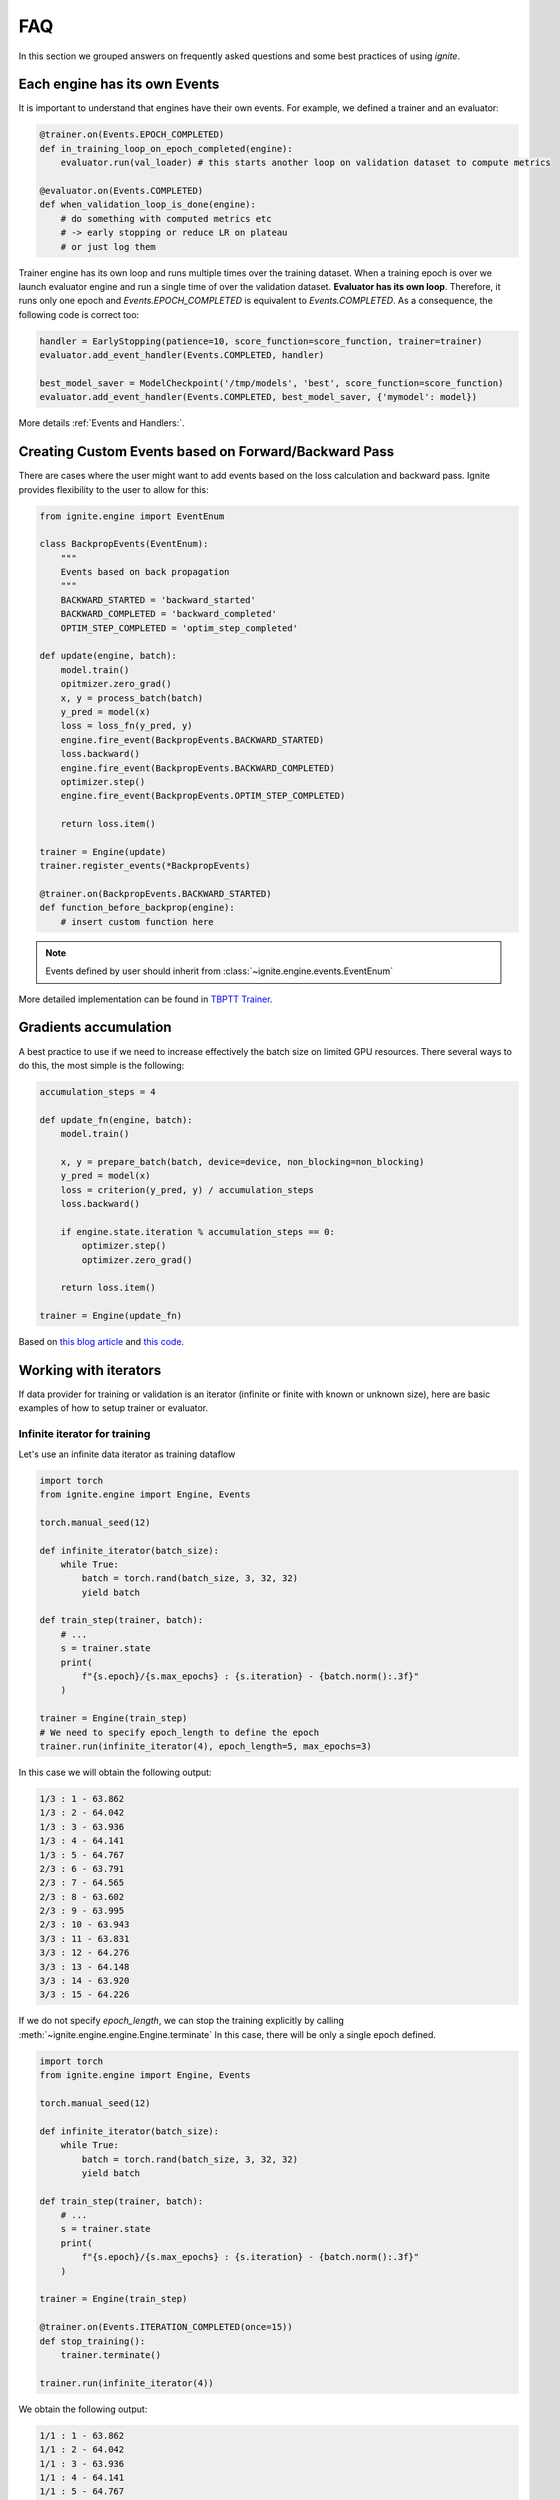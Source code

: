 FAQ
===

In this section we grouped answers on frequently asked questions and some best practices of using `ignite`.


Each engine has its own Events
------------------------------

It is important to understand that engines have their own events. For example, we defined a trainer and an evaluator:

.. code-block:: python

    @trainer.on(Events.EPOCH_COMPLETED)
    def in_training_loop_on_epoch_completed(engine):
        evaluator.run(val_loader) # this starts another loop on validation dataset to compute metrics

    @evaluator.on(Events.COMPLETED)
    def when_validation_loop_is_done(engine):
        # do something with computed metrics etc
        # -> early stopping or reduce LR on plateau
        # or just log them


Trainer engine has its own loop and runs multiple times over the training dataset. When a training epoch is over we
launch evaluator engine and run a single time of over the validation dataset. **Evaluator has its own loop**. Therefore,
it runs only one epoch and `Events.EPOCH_COMPLETED` is equivalent to `Events.COMPLETED`.
As a consequence, the following code is correct too:

.. code-block:: python

    handler = EarlyStopping(patience=10, score_function=score_function, trainer=trainer)
    evaluator.add_event_handler(Events.COMPLETED, handler)

    best_model_saver = ModelCheckpoint('/tmp/models', 'best', score_function=score_function)
    evaluator.add_event_handler(Events.COMPLETED, best_model_saver, {'mymodel': model})


More details :ref:`Events and Handlers:`.


Creating Custom Events based on Forward/Backward Pass
-----------------------------------------------------

There are cases where the user might want to add events based on the loss calculation and backward pass. Ignite provides
flexibility to the user to allow for this:

.. code-block:: python

    from ignite.engine import EventEnum

    class BackpropEvents(EventEnum):
        """
        Events based on back propagation
        """
        BACKWARD_STARTED = 'backward_started'
        BACKWARD_COMPLETED = 'backward_completed'
        OPTIM_STEP_COMPLETED = 'optim_step_completed'

    def update(engine, batch):
        model.train()
        opitmizer.zero_grad()
        x, y = process_batch(batch)
        y_pred = model(x)
        loss = loss_fn(y_pred, y)
        engine.fire_event(BackpropEvents.BACKWARD_STARTED)
        loss.backward()
        engine.fire_event(BackpropEvents.BACKWARD_COMPLETED)
        optimizer.step()
        engine.fire_event(BackpropEvents.OPTIM_STEP_COMPLETED)

        return loss.item()

    trainer = Engine(update)
    trainer.register_events(*BackpropEvents)

    @trainer.on(BackpropEvents.BACKWARD_STARTED)
    def function_before_backprop(engine):
        # insert custom function here

.. Note ::

    Events defined by user should inherit from :class:`~ignite.engine.events.EventEnum`

More detailed implementation can be found in `TBPTT Trainer <https://pytorch.org/ignite/master/_modules/ignite/contrib/engines/tbptt.html#create_supervised_tbptt_trainer>`_.


Gradients accumulation
----------------------

A best practice to use if we need to increase effectively the batch size on limited GPU resources. There several ways to
do this, the most simple is the following:

.. code-block:: python

    accumulation_steps = 4

    def update_fn(engine, batch):
        model.train()

        x, y = prepare_batch(batch, device=device, non_blocking=non_blocking)
        y_pred = model(x)
        loss = criterion(y_pred, y) / accumulation_steps
        loss.backward()

        if engine.state.iteration % accumulation_steps == 0:
            optimizer.step()
            optimizer.zero_grad()

        return loss.item()

    trainer = Engine(update_fn)

Based on `this blog article <https://medium.com/huggingface/training-larger-batches-practical-tips-on-1-gpu-multi-gpu-distributed-setups-ec88c3e51255>`_ and
`this code <https://gist.github.com/thomwolf/ac7a7da6b1888c2eeac8ac8b9b05d3d3#file-gradient_accumulation-py>`_.


Working with iterators
----------------------

If data provider for training or validation is an iterator (infinite or finite with known or unknown size), here are
basic examples of how to setup trainer or evaluator.


Infinite iterator for training
``````````````````````````````

Let's use an infinite data iterator as training dataflow

.. code-block:: python

    import torch
    from ignite.engine import Engine, Events

    torch.manual_seed(12)

    def infinite_iterator(batch_size):
        while True:
            batch = torch.rand(batch_size, 3, 32, 32)
            yield batch

    def train_step(trainer, batch):
        # ...
        s = trainer.state
        print(
            f"{s.epoch}/{s.max_epochs} : {s.iteration} - {batch.norm():.3f}"
        )

    trainer = Engine(train_step)
    # We need to specify epoch_length to define the epoch
    trainer.run(infinite_iterator(4), epoch_length=5, max_epochs=3)

In this case we will obtain the following output:

.. code-block:: text

    1/3 : 1 - 63.862
    1/3 : 2 - 64.042
    1/3 : 3 - 63.936
    1/3 : 4 - 64.141
    1/3 : 5 - 64.767
    2/3 : 6 - 63.791
    2/3 : 7 - 64.565
    2/3 : 8 - 63.602
    2/3 : 9 - 63.995
    2/3 : 10 - 63.943
    3/3 : 11 - 63.831
    3/3 : 12 - 64.276
    3/3 : 13 - 64.148
    3/3 : 14 - 63.920
    3/3 : 15 - 64.226

If we do not specify `epoch_length`, we can stop the training explicitly by calling :meth:`~ignite.engine.engine.Engine.terminate`
In this case, there will be only a single epoch defined.

.. code-block:: python

    import torch
    from ignite.engine import Engine, Events

    torch.manual_seed(12)

    def infinite_iterator(batch_size):
        while True:
            batch = torch.rand(batch_size, 3, 32, 32)
            yield batch

    def train_step(trainer, batch):
        # ...
        s = trainer.state
        print(
            f"{s.epoch}/{s.max_epochs} : {s.iteration} - {batch.norm():.3f}"
        )

    trainer = Engine(train_step)

    @trainer.on(Events.ITERATION_COMPLETED(once=15))
    def stop_training():
        trainer.terminate()

    trainer.run(infinite_iterator(4))

We obtain the following output:

.. code-block:: text

    1/1 : 1 - 63.862
    1/1 : 2 - 64.042
    1/1 : 3 - 63.936
    1/1 : 4 - 64.141
    1/1 : 5 - 64.767
    1/1 : 6 - 63.791
    1/1 : 7 - 64.565
    1/1 : 8 - 63.602
    1/1 : 9 - 63.995
    1/1 : 10 - 63.943
    1/1 : 11 - 63.831
    1/1 : 12 - 64.276
    1/1 : 13 - 64.148
    1/1 : 14 - 63.920
    1/1 : 15 - 64.226


Same code can be used for validating models.


Finite iterator with unknown length
```````````````````````````````````

Let's use a finite data iterator but with unknown length (for user). In case of training, we would like to perform
several passes over the dataflow and thus we need to restart the data iterator when it is exhausted.
In the code, we do not specify `epoch_length` which will be automatically determined.

.. code-block:: python

    import torch
    from ignite.engine import Engine, Events

    torch.manual_seed(12)

    def finite_unk_size_data_iter():
        for i in range(11):
            yield i

    def train_step(trainer, batch):
        # ...
        s = trainer.state
        print(
            f"{s.epoch}/{s.max_epochs} : {s.iteration} - {batch:.3f}"
        )

    trainer = Engine(train_step)

    @trainer.on(Events.DATALOADER_STOP_ITERATION)
    def restart_iter():
        trainer.state.dataloader = finite_unk_size_data_iter()

    data_iter = finite_unk_size_data_iter()
    trainer.run(data_iter, max_epochs=5)


In case of validation, the code is simply

.. code-block:: python

    import torch
    from ignite.engine import Engine, Events

    torch.manual_seed(12)

    def finite_unk_size_data_iter():
        for i in range(11):
            yield i

    def val_step(evaluator, batch):
        # ...
        s = evaluator.state
        print(
            f"{s.epoch}/{s.max_epochs} : {s.iteration} - {batch:.3f}"
        )

    evaluator = Engine(val_step)

    data_iter = finite_unk_size_data_iter()
    evaluator.run(data_iter)


Finite iterator with known length
`````````````````````````````````

Let's use a finite data iterator with known size for training or validation.
If we need to restart the data iterator, we can do this either as in case of
unknown size by attaching the restart handler on `@trainer.on(Events.DATALOADER_STOP_ITERATION)`,
but here we will do this explicitly on iteration:

.. code-block:: python

    import torch
    from ignite.engine import Engine, Events

    torch.manual_seed(12)

    size = 11

    def finite_size_data_iter(size):
        for i in range(size):
            yield i

    def train_step(trainer, batch):
        # ...
        s = trainer.state
        print(
            f"{s.epoch}/{s.max_epochs} : {s.iteration} - {batch:.3f}"
        )

    trainer = Engine(train_step)

    @trainer.on(Events.ITERATION_COMPLETED(every=size))
    def restart_iter():
        trainer.state.dataloader = finite_size_data_iter(size)

    data_iter = finite_size_data_iter(size)
    trainer.run(data_iter, max_epochs=5)


In case of validation, the code is simply

.. code-block:: python

    import torch
    from ignite.engine import Engine, Events

    torch.manual_seed(12)

    size = 11

    def finite_size_data_iter(size):
        for i in range(size):
            yield i

    def val_step(evaluator, batch):
        # ...
        s = evaluator.state
        print(
            f"{s.epoch}/{s.max_epochs} : {s.iteration} - {batch:.3f}"
        )

    evaluator = Engine(val_step)

    data_iter = finite_size_data_iter(size)
    evaluator.run(data_iter)


Switching data provider during the training
-------------------------------------------

User can easily switch data provider during the training using :meth:`~ignite.engine.engine.Engine.set_data`.
See an example in the documentation of the method.


Time profiling during training
------------------------------

User can fetch times in several manners depending on complexity of required time profiling:

Single epoch and total time
```````````````````````````

Simpliest way to fetch time of single epoch and complete training is to use
``engine.state.times["EPOCH_COMPLETED"]`` and ``engine.state.times["COMPLETED"]``:

.. code-block:: python

    trainer = ...

    @trainer.on(Events.EPOCH_COMPLETED)
    def log_epoch_time():
        print(f"{trainer.state.epoch}: {trainer.state.times['EPOCH_COMPLETED']}")

    @trainer.on(Events.COMPLETED)
    def log_total_time():
        print(f"Total: {trainer.state.times['COMPLETED']}")


For details, see :class:`~ignite.engine.state.State`.


Basic time profiling
````````````````````

User can setup :class:`~ignite.contrib.handlers.time_profilers.BasicTimeProfiler` to fetch times spent in data
processing, training step, event handlers:

.. code-block:: python

    from ignite.contrib.handlers import BasicTimeProfiler

    trainer = ...

    # Create an object of the profiler and attach an engine to it
    profiler = BasicTimeProfiler()
    profiler.attach(trainer)

    @trainer.on(Events.EPOCH_COMPLETED(every=10))
    def log_intermediate_results():
        profiler.print_results(profiler.get_results())

    trainer.run(dataloader, max_epochs=3)

Typical output:

.. code-block:: text

     ----------------------------------------------------
    | Time profiling stats (in seconds):                 |
     ----------------------------------------------------
    total  |  min/index  |  max/index  |  mean  |  std

    Processing function:
    157.46292 | 0.01452/1501 | 0.26905/0 | 0.07730 | 0.01258

    Dataflow:
    6.11384 | 0.00008/1935 | 0.28461/1551 | 0.00300 | 0.02693

    Event handlers:
    2.82721

    - Events.STARTED: []
    0.00000

    - Events.EPOCH_STARTED: []
    0.00006 | 0.00000/0 | 0.00000/17 | 0.00000 | 0.00000

    - Events.ITERATION_STARTED: ['PiecewiseLinear']
    0.03482 | 0.00001/188 | 0.00018/679 | 0.00002 | 0.00001

    - Events.ITERATION_COMPLETED: ['TerminateOnNan']
    0.20037 | 0.00006/866 | 0.00089/1943 | 0.00010 | 0.00003

    - Events.EPOCH_COMPLETED: ['empty_cuda_cache', 'training.<locals>.log_elapsed_time', ]
    2.57860 | 0.11529/0 | 0.14977/13 | 0.12893 | 0.00790

    - Events.COMPLETED: []
    not yet triggered

For details, see :class:`~ignite.contrib.handlers.time_profilers.BasicTimeProfiler`.


Event handlers time profiling
`````````````````````````````

If you want to get time breakdown per handler basis then you can setup
:class:`~ignite.contrib.handlers.time_profilers.HandlersTimeProfiler`:

.. code-block:: python

    from ignite.contrib.handlers import HandlersTimeProfiler

    trainer = ...

    # Create an object of the profiler and attach an engine to it
    profiler = HandlersTimeProfiler()
    profiler.attach(trainer)

    @trainer.on(Events.EPOCH_COMPLETED(every=10))
    def log_intermediate_results():
        profiler.print_results(profiler.get_results())

    trainer.run(dataloader, max_epochs=3)

Typical output:

.. code-block:: text

    -----------------------------------------  -----------------------  -------------- ...
    Handler                                    Event Name                     Total(s)
    -----------------------------------------  -----------------------  --------------
    run.<locals>.log_training_results          EPOCH_COMPLETED                19.43245
    run.<locals>.log_validation_results        EPOCH_COMPLETED                 2.55271
    run.<locals>.log_time                      EPOCH_COMPLETED                 0.00049
    run.<locals>.log_intermediate_results      EPOCH_COMPLETED                 0.00106
    run.<locals>.log_training_loss             ITERATION_COMPLETED               0.059
    run.<locals>.log_time                      COMPLETED                 not triggered
    -----------------------------------------  -----------------------  --------------
    Total                                                                     22.04571
    -----------------------------------------  -----------------------  --------------
    Processing took total 11.29543s [min/index: 0.00393s/1875, max/index: 0.00784s/0,
     mean: 0.00602s, std: 0.00034s]
    Dataflow took total 16.24365s [min/index: 0.00533s/1874, max/index: 0.01129s/937,
     mean: 0.00866s, std: 0.00113s]

For details, see :class:`~ignite.contrib.handlers.time_profilers.HandlersTimeProfiler`.


Custom time measures
````````````````````

Custom time measures can be performed using :class:`~ignite.handlers.timing.Timer`. See its docstring for details.


Other questions
---------------

Other questions and answers can be also found on the github among the issues labeled by
`question <https://github.com/pytorch/ignite/issues?utf8=%E2%9C%93&q=is%3Aissue+label%3Aquestion+>`_ and on the forum
`Discuss.PyTorch <https://discuss.pytorch.org/c/ignite/15>`_, category "Ignite".
